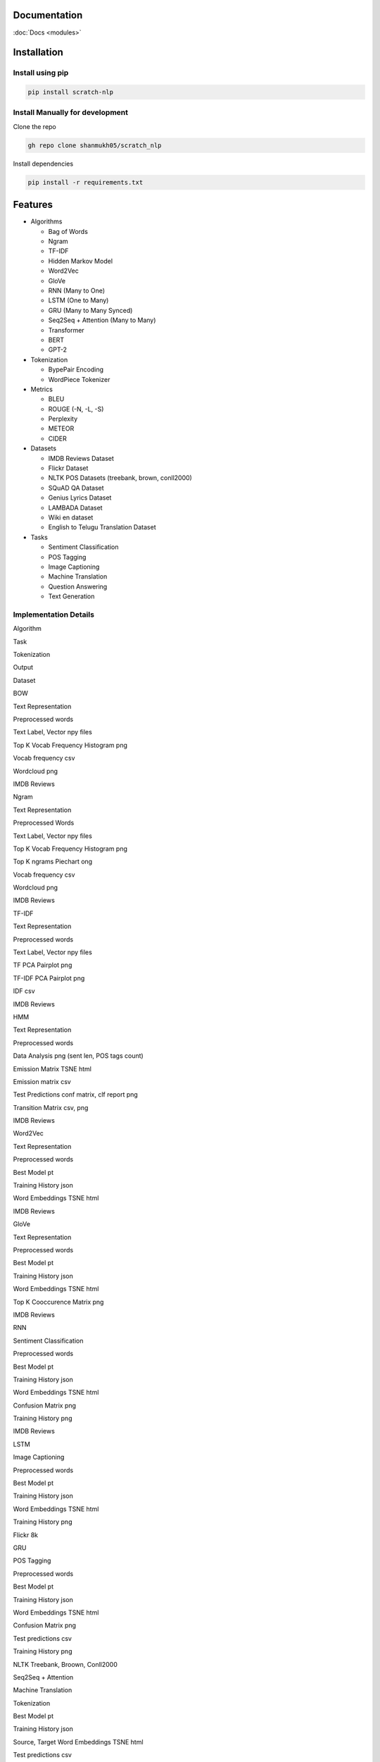 Documentation
=============

:doc:`Docs <modules>`

Installation
============

Install using pip
-----------------

.. code:: bash

      pip install scratch-nlp

Install Manually for development
--------------------------------

Clone the repo

.. code:: bash

     gh repo clone shanmukh05/scratch_nlp

Install dependencies

.. code:: bash

     pip install -r requirements.txt

Features
========

-  Algorithms

   -  Bag of Words
   -  Ngram
   -  TF-IDF
   -  Hidden Markov Model
   -  Word2Vec
   -  GloVe
   -  RNN (Many to One)
   -  LSTM (One to Many)
   -  GRU (Many to Many Synced)
   -  Seq2Seq + Attention (Many to Many)
   -  Transformer
   -  BERT
   -  GPT-2

-  Tokenization

   -  BypePair Encoding
   -  WordPiece Tokenizer

-  Metrics

   -  BLEU
   -  ROUGE (-N, -L, -S)
   -  Perplexity
   -  METEOR
   -  CIDER

-  Datasets

   -  IMDB Reviews Dataset
   -  Flickr Dataset
   -  NLTK POS Datasets (treebank, brown, conll2000)
   -  SQuAD QA Dataset
   -  Genius Lyrics Dataset
   -  LAMBADA Dataset
   -  Wiki en dataset
   -  English to Telugu Translation Dataset

-  Tasks

   -  Sentiment Classification
   -  POS Tagging
   -  Image Captioning
   -  Machine Translation
   -  Question Answering
   -  Text Generation

Implementation Details
----------------------

.. raw:: html

   <style>
   td {
       border: solid 2px lightgrey;
   }
   th {
       border: solid 2px lightgrey;
   }
   </style>

.. raw:: html

   <table>

.. raw:: html

   <thead>

.. raw:: html

   <tr>

.. raw:: html

   <th>

Algorithm

.. raw:: html

   </th>

.. raw:: html

   <th>

Task

.. raw:: html

   </th>

.. raw:: html

   <th>

Tokenization

.. raw:: html

   </th>

.. raw:: html

   <th>

Output

.. raw:: html

   </th>

.. raw:: html

   <th>

Dataset

.. raw:: html

   </th>

.. raw:: html

   </tr>

.. raw:: html

   </thead>

.. raw:: html

   <tbody>

.. raw:: html

   <tr>

.. raw:: html

   <td>

BOW

.. raw:: html

   </td>

.. raw:: html

   <td>

Text Representation

.. raw:: html

   </td>

.. raw:: html

   <td>

Preprocessed words

.. raw:: html

   </td>

.. raw:: html

   <td>

.. raw:: html

   <ul>

.. raw:: html

   <li>

Text Label, Vector npy files

.. raw:: html

   </li>

.. raw:: html

   <li>

Top K Vocab Frequency Histogram png

.. raw:: html

   </li>

.. raw:: html

   <li>

Vocab frequency csv

.. raw:: html

   </li>

.. raw:: html

   <li>

Wordcloud png

.. raw:: html

   </li>

.. raw:: html

   </ul>

.. raw:: html

   </td>

.. raw:: html

   <td>

IMDB Reviews

.. raw:: html

   </td>

.. raw:: html

   </tr>

.. raw:: html

   <tr>

.. raw:: html

   <td>

Ngram

.. raw:: html

   </td>

.. raw:: html

   <td>

Text Representation

.. raw:: html

   </td>

.. raw:: html

   <td>

Preprocessed Words

.. raw:: html

   </td>

.. raw:: html

   <td>

.. raw:: html

   <ul>

.. raw:: html

   <li>

Text Label, Vector npy files

.. raw:: html

   </li>

.. raw:: html

   <li>

Top K Vocab Frequency Histogram png

.. raw:: html

   </li>

.. raw:: html

   <li>

Top K ngrams Piechart ong

.. raw:: html

   </li>

.. raw:: html

   <li>

Vocab frequency csv

.. raw:: html

   </li>

.. raw:: html

   <li>

Wordcloud png

.. raw:: html

   </li>

.. raw:: html

   </ul>

.. raw:: html

   </td>

.. raw:: html

   <td>

IMDB Reviews

.. raw:: html

   </td>

.. raw:: html

   </tr>

.. raw:: html

   <tr>

.. raw:: html

   <td>

TF-IDF

.. raw:: html

   </td>

.. raw:: html

   <td>

Text Representation

.. raw:: html

   </td>

.. raw:: html

   <td>

Preprocessed words

.. raw:: html

   </td>

.. raw:: html

   <td>

.. raw:: html

   <ul>

.. raw:: html

   <li>

Text Label, Vector npy files

.. raw:: html

   </li>

.. raw:: html

   <li>

TF PCA Pairplot png

.. raw:: html

   </li>

.. raw:: html

   <li>

TF-IDF PCA Pairplot png

.. raw:: html

   </li>

.. raw:: html

   <li>

IDF csv

.. raw:: html

   </li>

.. raw:: html

   </ul>

.. raw:: html

   </td>

.. raw:: html

   <td>

IMDB Reviews

.. raw:: html

   </td>

.. raw:: html

   </tr>

.. raw:: html

   <tr>

.. raw:: html

   <td>

HMM

.. raw:: html

   </td>

.. raw:: html

   <td>

Text Representation

.. raw:: html

   </td>

.. raw:: html

   <td>

Preprocessed words

.. raw:: html

   </td>

.. raw:: html

   <td>

.. raw:: html

   <ul>

.. raw:: html

   <li>

Data Analysis png (sent len, POS tags count)

.. raw:: html

   </li>

.. raw:: html

   <li>

Emission Matrix TSNE html

.. raw:: html

   </li>

.. raw:: html

   <li>

Emission matrix csv

.. raw:: html

   </li>

.. raw:: html

   <li>

Test Predictions conf matrix, clf report png

.. raw:: html

   </li>

.. raw:: html

   <li>

Transition Matrix csv, png

.. raw:: html

   </li>

.. raw:: html

   </ul>

.. raw:: html

   </td>

.. raw:: html

   <td>

IMDB Reviews

.. raw:: html

   </td>

.. raw:: html

   </tr>

.. raw:: html

   <tr>

.. raw:: html

   <td>

Word2Vec

.. raw:: html

   </td>

.. raw:: html

   <td>

Text Representation

.. raw:: html

   </td>

.. raw:: html

   <td>

Preprocessed words

.. raw:: html

   </td>

.. raw:: html

   <td>

.. raw:: html

   <ul>

.. raw:: html

   <li>

Best Model pt

.. raw:: html

   </li>

.. raw:: html

   <li>

Training History json

.. raw:: html

   </li>

.. raw:: html

   <li>

Word Embeddings TSNE html

.. raw:: html

   </li>

.. raw:: html

   </ul>

.. raw:: html

   </td>

.. raw:: html

   <td>

IMDB Reviews

.. raw:: html

   </td>

.. raw:: html

   </tr>

.. raw:: html

   <tr>

.. raw:: html

   <td>

GloVe

.. raw:: html

   </td>

.. raw:: html

   <td>

Text Representation

.. raw:: html

   </td>

.. raw:: html

   <td>

Preprocessed words

.. raw:: html

   </td>

.. raw:: html

   <td>

.. raw:: html

   <ul>

.. raw:: html

   <li>

Best Model pt

.. raw:: html

   </li>

.. raw:: html

   <li>

Training History json

.. raw:: html

   </li>

.. raw:: html

   <li>

Word Embeddings TSNE html

.. raw:: html

   </li>

.. raw:: html

   <li>

Top K Cooccurence Matrix png

.. raw:: html

   </li>

.. raw:: html

   </ul>

.. raw:: html

   </td>

.. raw:: html

   <td>

IMDB Reviews

.. raw:: html

   </td>

.. raw:: html

   </tr>

.. raw:: html

   <tr>

.. raw:: html

   <td>

RNN

.. raw:: html

   </td>

.. raw:: html

   <td>

Sentiment Classification

.. raw:: html

   </td>

.. raw:: html

   <td>

Preprocessed words

.. raw:: html

   </td>

.. raw:: html

   <td>

.. raw:: html

   <ul>

.. raw:: html

   <li>

Best Model pt

.. raw:: html

   </li>

.. raw:: html

   <li>

Training History json

.. raw:: html

   </li>

.. raw:: html

   <li>

Word Embeddings TSNE html

.. raw:: html

   </li>

.. raw:: html

   <li>

Confusion Matrix png

.. raw:: html

   </li>

.. raw:: html

   <li>

Training History png

.. raw:: html

   </li>

.. raw:: html

   </ul>

.. raw:: html

   </td>

.. raw:: html

   <td>

IMDB Reviews

.. raw:: html

   </td>

.. raw:: html

   </tr>

.. raw:: html

   <tr>

.. raw:: html

   <td>

LSTM

.. raw:: html

   </td>

.. raw:: html

   <td>

Image Captioning

.. raw:: html

   </td>

.. raw:: html

   <td>

Preprocessed words

.. raw:: html

   </td>

.. raw:: html

   <td>

.. raw:: html

   <ul>

.. raw:: html

   <li>

Best Model pt

.. raw:: html

   </li>

.. raw:: html

   <li>

Training History json

.. raw:: html

   </li>

.. raw:: html

   <li>

Word Embeddings TSNE html

.. raw:: html

   </li>

.. raw:: html

   <li>

Training History png

.. raw:: html

   </li>

.. raw:: html

   </ul>

.. raw:: html

   </td>

.. raw:: html

   <td>

Flickr 8k

.. raw:: html

   </td>

.. raw:: html

   </tr>

.. raw:: html

   <tr>

.. raw:: html

   <td>

GRU

.. raw:: html

   </td>

.. raw:: html

   <td>

POS Tagging

.. raw:: html

   </td>

.. raw:: html

   <td>

Preprocessed words

.. raw:: html

   </td>

.. raw:: html

   <td>

.. raw:: html

   <ul>

.. raw:: html

   <li>

Best Model pt

.. raw:: html

   </li>

.. raw:: html

   <li>

Training History json

.. raw:: html

   </li>

.. raw:: html

   <li>

Word Embeddings TSNE html

.. raw:: html

   </li>

.. raw:: html

   <li>

Confusion Matrix png

.. raw:: html

   </li>

.. raw:: html

   <li>

Test predictions csv

.. raw:: html

   </li>

.. raw:: html

   <li>

Training History png

.. raw:: html

   </li>

.. raw:: html

   </ul>

.. raw:: html

   </td>

.. raw:: html

   <td>

NLTK Treebank, Broown, Conll2000

.. raw:: html

   </td>

.. raw:: html

   </tr>

.. raw:: html

   <tr>

.. raw:: html

   <td>

Seq2Seq + Attention

.. raw:: html

   </td>

.. raw:: html

   <td>

Machine Translation

.. raw:: html

   </td>

.. raw:: html

   <td>

Tokenization

.. raw:: html

   </td>

.. raw:: html

   <td>

.. raw:: html

   <ul>

.. raw:: html

   <li>

Best Model pt

.. raw:: html

   </li>

.. raw:: html

   <li>

Training History json

.. raw:: html

   </li>

.. raw:: html

   <li>

Source, Target Word Embeddings TSNE html

.. raw:: html

   </li>

.. raw:: html

   <li>

Test predictions csv

.. raw:: html

   </li>

.. raw:: html

   <li>

Training History png

.. raw:: html

   </li>

.. raw:: html

   </ul>

.. raw:: html

   </td>

.. raw:: html

   <td>

English to Telugu Translation

.. raw:: html

   </td>

.. raw:: html

   </tr>

.. raw:: html

   <tr>

.. raw:: html

   <td>

Transformer

.. raw:: html

   </td>

.. raw:: html

   <td>

Lyrics Generation

.. raw:: html

   </td>

.. raw:: html

   <td>

BytePairEncoding

.. raw:: html

   </td>

.. raw:: html

   <td>

.. raw:: html

   <ul>

.. raw:: html

   <li>

Best Model pt

.. raw:: html

   </li>

.. raw:: html

   <li>

Training History json

.. raw:: html

   </li>

.. raw:: html

   <li>

Token Embeddings TSNE html

.. raw:: html

   </li>

.. raw:: html

   <li>

Test predictions csv

.. raw:: html

   </li>

.. raw:: html

   <li>

Training History png

.. raw:: html

   </li>

.. raw:: html

   </ul>

.. raw:: html

   </td>

.. raw:: html

   <td>

Genius Lyrics

.. raw:: html

   </td>

.. raw:: html

   </tr>

.. raw:: html

   <tr>

.. raw:: html

   <td>

BERT

.. raw:: html

   </td>

.. raw:: html

   <td>

NSP Pretraining, QA Finetuning

.. raw:: html

   </td>

.. raw:: html

   <td>

WordPiece

.. raw:: html

   </td>

.. raw:: html

   <td>

.. raw:: html

   <ul>

.. raw:: html

   <li>

Best Model pt (pretrain, finetune)

.. raw:: html

   </li>

.. raw:: html

   <li>

Training History json (pretrain, finetune)

.. raw:: html

   </li>

.. raw:: html

   <li>

Token Embeddings TSNE html

.. raw:: html

   </li>

.. raw:: html

   <li>

Finetune Test predictions csv

.. raw:: html

   </li>

.. raw:: html

   <li>

Training History png (pretrain, finetune)

.. raw:: html

   </li>

.. raw:: html

   </ul>

.. raw:: html

   </td>

.. raw:: html

   <td>

Wiki en, SQuAD v1

.. raw:: html

   </td>

.. raw:: html

   </tr>

.. raw:: html

   <tr>

.. raw:: html

   <td>

GPT-2

.. raw:: html

   </td>

.. raw:: html

   <td>

Sentence Completition

.. raw:: html

   </td>

.. raw:: html

   <td>

BytePairEncoding

.. raw:: html

   </td>

.. raw:: html

   <td>

.. raw:: html

   <ul>

.. raw:: html

   <li>

Best Model pt

.. raw:: html

   </li>

.. raw:: html

   <li>

Training History json

.. raw:: html

   </li>

.. raw:: html

   <li>

Token Embeddings TSNE html

.. raw:: html

   </li>

.. raw:: html

   <li>

Test predictions csv

.. raw:: html

   </li>

.. raw:: html

   <li>

Training History png

.. raw:: html

   </li>

.. raw:: html

   </ul>

.. raw:: html

   </td>

.. raw:: html

   <td>

LAMBADA

.. raw:: html

   </td>

.. raw:: html

   </tr>

.. raw:: html

   </tbody>

.. raw:: html

   </table>

Examples
========

Run Train and Inference directly through import

.. code:: python

   import yaml
   from scratch_nlp.src.core.gpt import gpt

   with open(config_path, "r") as stream:
     config_dict = yaml.safe_load(stream)

   gpt = gpt.GPT(config_dict)
   gpt.run()

Run through CLI

.. code:: bash

     cd src
     python main.py --config_path '<config_path>' --algo '<algo name>' --log_folder '<output folder>'

Contributing
============

Contributions are always welcome!

See `CONTRIBUTING.md <CONTRIBUTING.md>`__ for ways to get started.

Acknowledgements
================

I have referred to sa many online resources to create this project. I’m
adding all the resources to `RESOURCES.md <RESOURCES.md>`__. Thanks to
all who has created those blogs/code/datasets.

Thanks to `CS224N <https://web.stanford.edu/class/cs224n/>`__ course
which gave me motivation to start this project

About Me
========

I am Shanmukha Sainath, working as AI Engineer at KLA Corporation. I
have done my Bachelors from Department of Electronics and Electrical
Communication Engineering department with Minor in Computer Science
Engineering and Micro in Artificial Intelligence and Applications from
IIT Kharagpur.

Connect with me
---------------

Lessons Learned
===============

Most of the things present in this project are pretty new to me. I’m
listing down my major learnings when creating this project

-  NLP Algorithms
-  Research paper Implementation
-  Designing Project structure
-  Documentation
-  GitHub pages
-  PIP packaging

License
=======

|MIT License|

Feedback
========

If you have any feedback, please reach out to me at
venkatashanmukhasainathg@gmail.com

.. |MIT License| image:: https://img.shields.io/badge/License-MIT-green.svg
   :target: https://choosealicense.com/licenses/mit/
